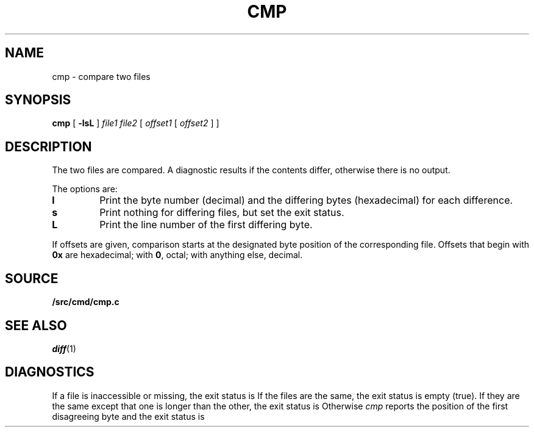 .TH CMP 1 
.SH NAME
cmp \- compare two files
.SH SYNOPSIS
.B cmp
[
.B -lsL
]
.I file1 file2
[
.I offset1
[
.I offset2
]
]
.SH DESCRIPTION
The two files are
compared.
A diagnostic results if the contents differ, otherwise
there is no output.
.PP
The options are:
.TP
.B l
Print the byte number (decimal) and the
differing bytes (hexadecimal) for each difference.
.TP
.B s
Print nothing for differing files,
but set the exit status.
.TP
.B L
Print the line number of the first differing byte.
.PP
If offsets are given,
comparison starts at the designated byte position
of the corresponding file.
Offsets that begin with
.B 0x
are hexadecimal;
with
.BR 0 ,
octal; with anything else, decimal.
.SH SOURCE
.B \*9/src/cmd/cmp.c
.SH "SEE ALSO"
.IR diff (1) 
.SH DIAGNOSTICS
If a file is inaccessible or missing, the exit status is
.LR open .
If the files are the same, the exit status is empty (true).
If they are the same except that one is longer than the other, the exit status is
.LR EOF .
Otherwise
.I cmp
reports the position of the first disagreeing byte and the exit status is
.LR differ .
